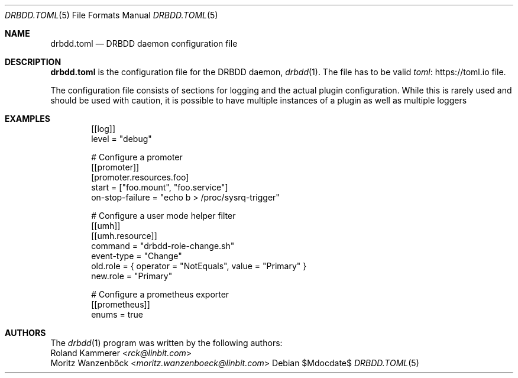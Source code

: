 .Dd $Mdocdate$
.Dt DRBDD.TOML 5
.Os
.Sh NAME
.Nm drbdd.toml
.Nd DRBDD daemon configuration file
.Sh DESCRIPTION
.Nm
is the configuration file for the DRBDD daemon,
.Xr drbdd 1 .
The file has to be valid
.Lk https://toml.io "toml"
file.
.Pp
The configuration file consists of sections for logging and the actual plugin
configuration. While this is rarely used and should be used with caution, it
is possible to have multiple instances of a plugin as well as multiple loggers
.Sh EXAMPLES
.Bd -literal -offset indent
[[log]]
level = "debug"

# Configure a promoter
[[promoter]]
[promoter.resources.foo]
start = ["foo.mount", "foo.service"]
on-stop-failure =  "echo b > /proc/sysrq-trigger"

# Configure a user mode helper filter
[[umh]]
[[umh.resource]]
command = "drbdd-role-change.sh"
event-type = "Change"
old.role = { operator = "NotEquals", value = "Primary" }
new.role = "Primary"

# Configure a prometheus exporter
[[prometheus]]
enums = true
.Ed
.Sh AUTHORS
.An -nosplit
The
.Xr drbdd 1
program was written by the following authors:
.An -split
.An Roland Kammerer Aq Mt rck@linbit.com
.An Moritz Wanzenböck Aq Mt moritz.wanzenboeck@linbit.com
